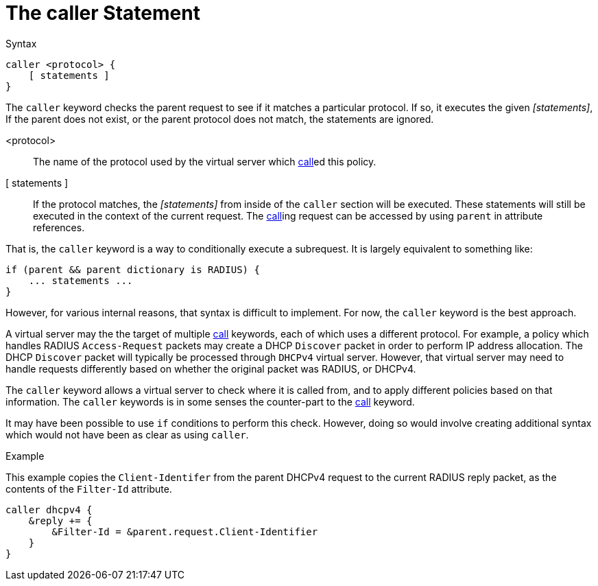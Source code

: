 = The caller Statement

.Syntax
[source,unlang]
----
caller <protocol> {
    [ statements ]
}
----

The `caller` keyword checks the parent request to see if it matches a
particular protocol.  If so, it executes the given _[statements]_, If
the parent does not exist, or the parent protocol does not match, the
statements are ignored.

<protocol>::  The name of the protocol used by the virtual server which xref:unlang/call.adoc[call]ed this policy.

[ statements ]:: If the protocol matches, the _[statements]_ from
inside of the `caller` section will be executed.  These statements
will still be executed in the context of the current request.  The
xref:unlang/call.adoc[call]ing request can be accessed by using
`parent` in attribute references.

That is, the `caller` keyword is a way to conditionally execute a
subrequest.  It is largely equivalent to something like:

[source,unlang]
----
if (parent && parent dictionary is RADIUS) {
    ... statements ...
}
----

However, for various internal reasons, that syntax is difficult to
implement.  For now, the `caller` keyword is the best approach.

A virtual server may the the target of multiple xref:unlang/call.adoc[call]
keywords, each of which uses a different protocol.  For example, a
policy which handles RADIUS `Access-Request` packets may create a DHCP
`Discover` packet in order to perform IP address allocation.  The DHCP
`Discover` packet will typically be processed through `DHCPv4` virtual
server.  However, that virtual server may need to handle requests
differently based on whether the original packet was RADIUS, or
DHCPv4.

The `caller` keyword allows a virtual server to check where it is
called from, and to apply different policies based on that
information.  The `caller` keywords is in some senses the counter-part
to the xref:unlang/call.adoc[call] keyword.

It may have been possible to use `if` conditions to perform this
check.  However, doing so would involve creating additional syntax
which would not have been as clear as using `caller`.

.Example

This example copies the `Client-Identifer` from the parent DHCPv4
request to the current RADIUS reply packet, as the contents of the
`Filter-Id` attribute.

[source,unlang]
----
caller dhcpv4 {
    &reply += {
        &Filter-Id = &parent.request.Client-Identifier
    }
}
----

// Copyright (C) 2021 Network RADIUS SAS.  Licenced under CC-by-NC 4.0.
// This documentation was developed by Network RADIUS SAS.
